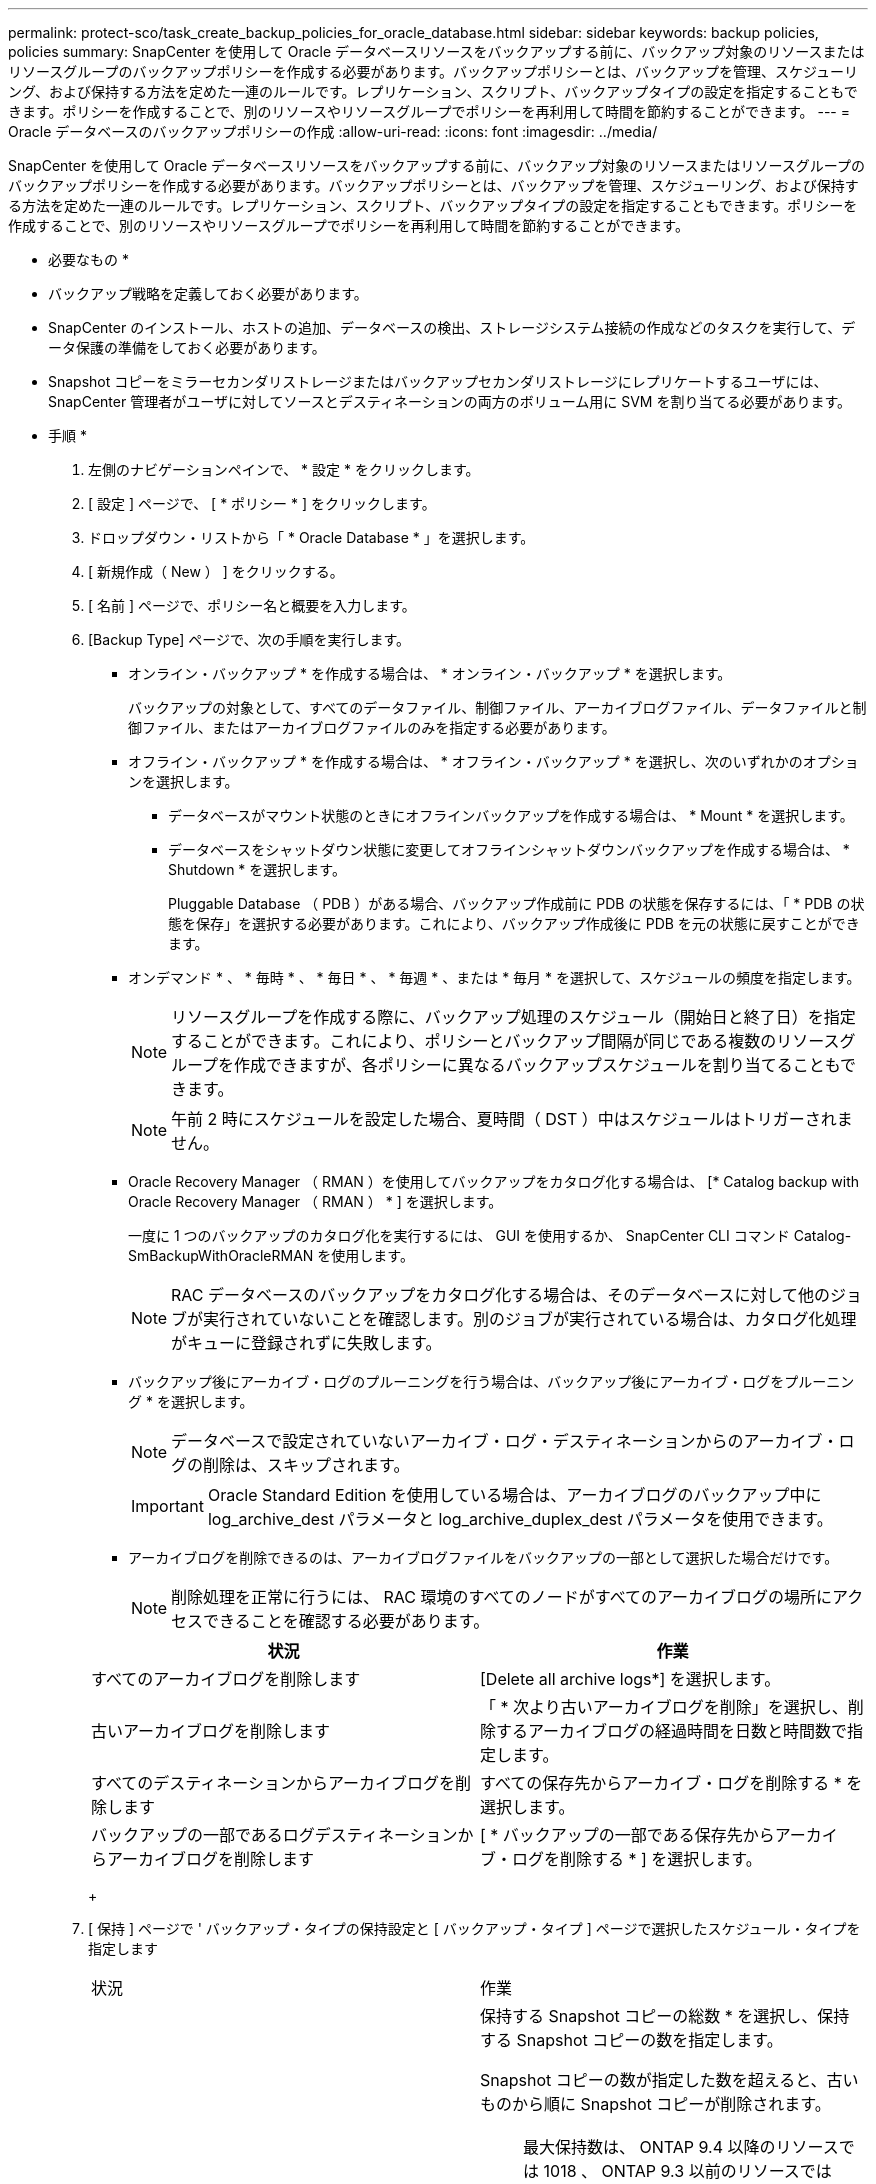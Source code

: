 ---
permalink: protect-sco/task_create_backup_policies_for_oracle_database.html 
sidebar: sidebar 
keywords: backup policies, policies 
summary: SnapCenter を使用して Oracle データベースリソースをバックアップする前に、バックアップ対象のリソースまたはリソースグループのバックアップポリシーを作成する必要があります。バックアップポリシーとは、バックアップを管理、スケジューリング、および保持する方法を定めた一連のルールです。レプリケーション、スクリプト、バックアップタイプの設定を指定することもできます。ポリシーを作成することで、別のリソースやリソースグループでポリシーを再利用して時間を節約することができます。 
---
= Oracle データベースのバックアップポリシーの作成
:allow-uri-read: 
:icons: font
:imagesdir: ../media/


[role="lead"]
SnapCenter を使用して Oracle データベースリソースをバックアップする前に、バックアップ対象のリソースまたはリソースグループのバックアップポリシーを作成する必要があります。バックアップポリシーとは、バックアップを管理、スケジューリング、および保持する方法を定めた一連のルールです。レプリケーション、スクリプト、バックアップタイプの設定を指定することもできます。ポリシーを作成することで、別のリソースやリソースグループでポリシーを再利用して時間を節約することができます。

* 必要なもの *

* バックアップ戦略を定義しておく必要があります。
* SnapCenter のインストール、ホストの追加、データベースの検出、ストレージシステム接続の作成などのタスクを実行して、データ保護の準備をしておく必要があります。
* Snapshot コピーをミラーセカンダリストレージまたはバックアップセカンダリストレージにレプリケートするユーザには、 SnapCenter 管理者がユーザに対してソースとデスティネーションの両方のボリューム用に SVM を割り当てる必要があります。


* 手順 *

. 左側のナビゲーションペインで、 * 設定 * をクリックします。
. [ 設定 ] ページで、 [ * ポリシー * ] をクリックします。
. ドロップダウン・リストから「 * Oracle Database * 」を選択します。
. [ 新規作成（ New ） ] をクリックする。
. [ 名前 ] ページで、ポリシー名と概要を入力します。
. [Backup Type] ページで、次の手順を実行します。
+
** オンライン・バックアップ * を作成する場合は、 * オンライン・バックアップ * を選択します。
+
バックアップの対象として、すべてのデータファイル、制御ファイル、アーカイブログファイル、データファイルと制御ファイル、またはアーカイブログファイルのみを指定する必要があります。

** オフライン・バックアップ * を作成する場合は、 * オフライン・バックアップ * を選択し、次のいずれかのオプションを選択します。
+
*** データベースがマウント状態のときにオフラインバックアップを作成する場合は、 * Mount * を選択します。
*** データベースをシャットダウン状態に変更してオフラインシャットダウンバックアップを作成する場合は、 * Shutdown * を選択します。
+
Pluggable Database （ PDB ）がある場合、バックアップ作成前に PDB の状態を保存するには、「 * PDB の状態を保存」を選択する必要があります。これにより、バックアップ作成後に PDB を元の状態に戻すことができます。



** オンデマンド * 、 * 毎時 * 、 * 毎日 * 、 * 毎週 * 、または * 毎月 * を選択して、スケジュールの頻度を指定します。
+

NOTE: リソースグループを作成する際に、バックアップ処理のスケジュール（開始日と終了日）を指定することができます。これにより、ポリシーとバックアップ間隔が同じである複数のリソースグループを作成できますが、各ポリシーに異なるバックアップスケジュールを割り当てることもできます。

+

NOTE: 午前 2 時にスケジュールを設定した場合、夏時間（ DST ）中はスケジュールはトリガーされません。

** Oracle Recovery Manager （ RMAN ）を使用してバックアップをカタログ化する場合は、 [* Catalog backup with Oracle Recovery Manager （ RMAN ） * ] を選択します。
+
一度に 1 つのバックアップのカタログ化を実行するには、 GUI を使用するか、 SnapCenter CLI コマンド Catalog-SmBackupWithOracleRMAN を使用します。

+

NOTE: RAC データベースのバックアップをカタログ化する場合は、そのデータベースに対して他のジョブが実行されていないことを確認します。別のジョブが実行されている場合は、カタログ化処理がキューに登録されずに失敗します。

** バックアップ後にアーカイブ・ログのプルーニングを行う場合は、バックアップ後にアーカイブ・ログをプルーニング * を選択します。
+

NOTE: データベースで設定されていないアーカイブ・ログ・デスティネーションからのアーカイブ・ログの削除は、スキップされます。

+

IMPORTANT: Oracle Standard Edition を使用している場合は、アーカイブログのバックアップ中に log_archive_dest パラメータと log_archive_duplex_dest パラメータを使用できます。

** アーカイブログを削除できるのは、アーカイブログファイルをバックアップの一部として選択した場合だけです。
+

NOTE: 削除処理を正常に行うには、 RAC 環境のすべてのノードがすべてのアーカイブログの場所にアクセスできることを確認する必要があります。

+
|===
| 状況 | 作業 


 a| 
すべてのアーカイブログを削除します
 a| 
[Delete all archive logs*] を選択します。



 a| 
古いアーカイブログを削除します
 a| 
「 * 次より古いアーカイブログを削除」を選択し、削除するアーカイブログの経過時間を日数と時間数で指定します。



 a| 
すべてのデスティネーションからアーカイブログを削除します
 a| 
すべての保存先からアーカイブ・ログを削除する * を選択します。



 a| 
バックアップの一部であるログデスティネーションからアーカイブログを削除します
 a| 
[ * バックアップの一部である保存先からアーカイブ・ログを削除する * ] を選択します。

|===
+
image:../media/sco_backuppolicy_prunning.gif[""]



. [ 保持 ] ページで ' バックアップ・タイプの保持設定と [ バックアップ・タイプ ] ページで選択したスケジュール・タイプを指定します
+
|===


| 状況 | 作業 


 a| 
一定数の Snapshot コピーを保持します
 a| 
保持する Snapshot コピーの総数 * を選択し、保持する Snapshot コピーの数を指定します。

Snapshot コピーの数が指定した数を超えると、古いものから順に Snapshot コピーが削除されます。


NOTE: 最大保持数は、 ONTAP 9.4 以降のリソースでは 1018 、 ONTAP 9.3 以前のリソースでは 254 です。保持期間を基盤となる ONTAP バージョンの値よりも大きい値に設定すると、バックアップが失敗します。


IMPORTANT: SnapVault レプリケーションを有効にする場合は、保持数を 2 以上に設定する必要があります。保持数を 1 に設定すると、新しい Snapshot コピーがターゲットにレプリケートされるまで最初の Snapshot コピーが SnapVault 関係の参照 Snapshot コピーになるため、保持処理が失敗することがあります。



 a| 
Snapshot コピーを特定の日数だけ保持します
 a| 
「 * Snapshot コピーを保持する期間」を選択し、 Snapshot コピーを削除するまで保持する日数を指定します。

|===
+

NOTE: アーカイブログバックアップを保持できるのは、アーカイブログファイルをバックアップの一部として選択した場合だけです。

. Replication （レプリケーション）ページで、レプリケーション設定を指定します。
+
|===
| フィールド | 手順 


 a| 
ローカル Snapshot コピーの作成後に SnapMirror を更新します
 a| 
別のボリュームにバックアップセットのミラーコピーを作成する場合（ SnapMirror レプリケーション）は、このフィールドを選択します。



 a| 
ローカル Snapshot コピーの作成後に SnapVault を更新します
 a| 
ディスクツーディスクのバックアップレプリケーション（ SnapVault バックアップ）を実行する場合は、このオプションを選択します。



 a| 
セカンダリポリシーのラベル
 a| 
Snapshot ラベルを選択します。

選択した Snapshot コピーラベルに応じて、 ONTAP はラベルに一致するセカンダリ Snapshot コピー保持ポリシーを適用します。


NOTE: ローカル Snapshot コピーの作成後に「 * SnapMirror を更新」を選択した場合は、必要に応じてセカンダリポリシーラベルを指定できます。ただし、ローカル Snapshot コピーの作成後に「 * Update SnapVault 」を選択した場合は、セカンダリポリシーラベルを指定する必要があります。



 a| 
エラー再試行回数
 a| 
処理が停止されるまでに試行できるレプリケーションの最大回数を入力します。

|===
+

NOTE: セカンダリストレージでの Snapshot コピーの最大数に達しないように、 ONTAP でセカンダリストレージの SnapMirror 保持ポリシーを設定する必要があります。

. スクリプトページで、バックアップ処理の前後に実行するプリスクリプトまたはポストスクリプトのパスと引数を入力します。
+
プリスクリプトとポストスクリプトは、 /var/opt/snapcenter /spl/scripts_or に保存するか、このパス内の任意のフォルダに保存する必要があります。デフォルトでは、 /var/opt/snapcenter /spl/scripts_path が読み込まれます。スクリプトを保存するフォルダをこのパス内に作成してある場合は、パス内のそれらのフォルダを指定する必要があります。

+
スクリプトのタイムアウト値を指定することもできます。デフォルト値は 60 秒です。

+
SnapCenter では、プリスクリプトとポストスクリプトを実行する際に、事前定義された環境変数を使用できます。 link:../protect-sco/predefined-environment-variables-prescript-postscript-backup.html["詳細はこちら。"^]

. [Verification] ページで、次の手順を実行します。
+
.. 検証処理を実行するバックアップスケジュールを選択します。
.. 検証スクリプトのコマンドセクションで、検証処理の前後に実行するプリスクリプトまたはポストスクリプトのパスと引数を入力します。
+
プリスクリプトとポストスクリプトは、 /var/opt/snapcenter /spl/scripts_or に保存するか、このパス内の任意のフォルダに保存する必要があります。デフォルトでは、 /var/opt/snapcenter /spl/scripts_path が読み込まれます。スクリプトを保存するフォルダをこのパス内に作成してある場合は、パス内のそれらのフォルダを指定する必要があります。

+
スクリプトのタイムアウト値を指定することもできます。デフォルト値は 60 秒です。



. 概要を確認し、 [ 完了 ] をクリックします。

